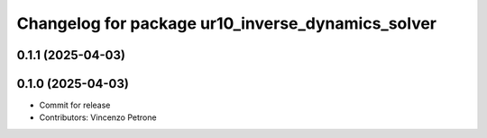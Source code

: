 ^^^^^^^^^^^^^^^^^^^^^^^^^^^^^^^^^^^^^^^^^^^^^^^^^^
Changelog for package ur10_inverse_dynamics_solver
^^^^^^^^^^^^^^^^^^^^^^^^^^^^^^^^^^^^^^^^^^^^^^^^^^

0.1.1 (2025-04-03)
------------------

0.1.0 (2025-04-03)
------------------
* Commit for release
* Contributors: Vincenzo Petrone
